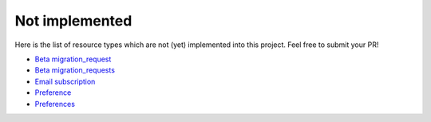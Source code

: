 Not implemented
---------------

Here is the list of resource types which are not (yet) implemented into this project.
Feel free to submit your PR!

- `Beta migration_request`_
- `Beta migration_requests`_
- `Email subscription`_
- `Preference`_
- `Preferences`_

.. _Beta migration_request: https://developer.travis-ci.org/resource/beta_migration_request
.. _Beta migration_requests: https://developer.travis-ci.org/resource/beta_migration_requests
.. _Email subscription: https://developer.travis-ci.org/resource/email_subscription
.. _Preference: https://developer.travis-ci.org/resource/preference
.. _Preferences: https://developer.travis-ci.org/resource/preferences
